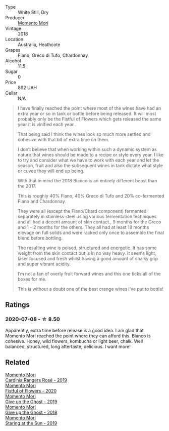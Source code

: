 - Type :: White Still, Dry
- Producer :: [[barberry:/producers/7ad98ad5-fc54-45ee-ad48-26f2fab01cbc][Momento Mori]]
- Vintage :: 2018
- Location :: Australia, Heathcote
- Grapes :: Fiano, Greco di Tufo, Chardonnay
- Alcohol :: 11.5
- Sugar :: 0
- Price :: 892 UAH
- Cellar :: N/A

#+begin_quote
I have finally reached the point where most of the wines have had an extra year or so in tank or bottle before being released. It will most probably only be the Fistful of Flowers which gets released the same year it is vinified each year .

That being said I think the wines look so much more settled and cohesive with that bit of extra time on them.

I don’t believe that when working within such a dynamic system as nature that wines should be made to a recipe or style every year. I like to try and consider what we have to work with each year and let the season, fruit and also the subsequent wines in tank dictate what style or cuvee they will end up being.

With that in mind the 2018 Bianco is an entirely different beast than the 2017.

This is roughly 40% Fiano, 40% Greco di Tufo and 20% co-fermented Fiano and Chardonnay.

They were all (except the Fiano/Chard component) fermented separately in stainless steel using various fermentation techniques and all had a decent amount of skin contact., 9 months for the Greco and 1 – 2 months for the others. They all had at least 18 months elevage on full solids and were racked only once to assemble the final blend before bottling.

The resulting wine is poised, structured and energetic. It has some weight from the skin contact but is in no way heavy. It seems light, laser focused and fresh whilst having a good amount of chalky grip and super vibrant acidity.

I’m not a fan of overly fruit forward wines and this one ticks all of the boxes for me.

This is without a doubt one of the best orange wines i’ve put to bottle!
#+end_quote

** Ratings

*** 2020-07-08 - ☆ 8.50

Apparently, extra time before release is a good idea. I am glad that Momento Mori reached the point where they can afford this. Bianco is cohesive. Honey, wild flowers, kombucha or light beer, chalk. Well balanced, structured, long aftertaste, delicious. I want more!

** Related

#+begin_export html
<div class="flex-container">
  <a class="flex-item flex-item-left" href="/wines/26122f9f-12ba-42ba-8d22-4f96de40fbd9.html">
    <section class="h text-small text-lighter">Momento Mori</section>
    <section class="h text-bolder">Cardinia Rangers Rosé - 2019</section>
  </a>

  <a class="flex-item flex-item-right" href="/wines/7d23e9f5-b78b-4892-9dd6-9f42b43c6817.html">
    <section class="h text-small text-lighter">Momento Mori</section>
    <section class="h text-bolder">Fistful of Flowers - 2020</section>
  </a>

  <a class="flex-item flex-item-left" href="/wines/b5f2078a-01a2-4134-958c-d8ff543a7945.html">
    <section class="h text-small text-lighter">Momento Mori</section>
    <section class="h text-bolder">Give up the Ghost - 2019</section>
  </a>

  <a class="flex-item flex-item-right" href="/wines/e64ca4d6-24b2-4ef0-87f0-91e312785276.html">
    <section class="h text-small text-lighter">Momento Mori</section>
    <section class="h text-bolder">Give up the Ghost - 2018</section>
  </a>

  <a class="flex-item flex-item-left" href="/wines/e6ba9439-49db-4adc-ac90-aa17c75056cc.html">
    <section class="h text-small text-lighter">Momento Mori</section>
    <section class="h text-bolder">Staring at the Sun - 2019</section>
  </a>

</div>
#+end_export
